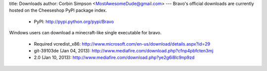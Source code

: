 title: Downloads
author: Corbin Simpson <MostAwesomeDude@gmail.com>
---
Bravo's official downloads are currently hosted on the Cheeseshop PyPI package
index.

 * PyPI: http://pypi.python.org/pypi/Bravo

Windows users can download a minecraft-like single executable for bravo.

 * Required vcredist_x86: http://www.microsoft.com/en-us/download/details.aspx?id=29

 * git-39103de (Jan 04, 2013): http://www.mediafire.com/download.php?cfnp4pbfcten3mj
 * 2.0         (Jan 10, 2013): http://www.mediafire.com/download.php?ye2g6i8lc9np9zd